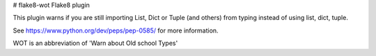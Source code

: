 # flake8-wot
Flake8 plugin

This plugin warns if you are still importing List, Dict or Tuple (and others) from typing instead of using list, dict,
tuple.

See https://www.python.org/dev/peps/pep-0585/ for more information.

WOT is an abbreviation of 'Warn about Old school Types'

